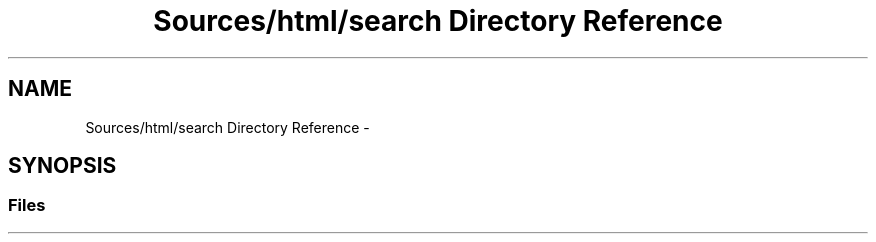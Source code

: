 .TH "Sources/html/search Directory Reference" 3 "Mon Feb 15 2016" "My Project" \" -*- nroff -*-
.ad l
.nh
.SH NAME
Sources/html/search Directory Reference \- 
.SH SYNOPSIS
.br
.PP
.SS "Files"

.in +1c
.in -1c
